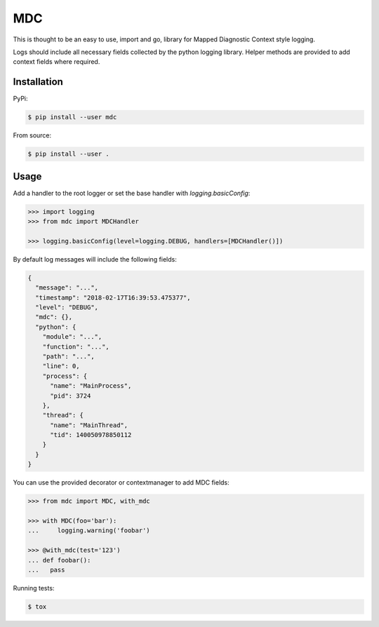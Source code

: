 MDC
===

.. image:: https://travis-ci.org/AFriemann/mdc.svg?branch=master
    :target: https://travis-ci.org/AFriemann/mdc

This is thought to be an easy to use, import and go, library for Mapped Diagnostic Context style logging.

Logs should include all necessary fields collected by the python logging library.
Helper methods are provided to add context fields where required.

Installation
------------

PyPi:

.. code:: bash

  $ pip install --user mdc

From source:

.. code:: bash

  $ pip install --user .

Usage
-----

Add a handler to the root logger or set the base handler with *logging.basicConfig*:

.. code:: python

  >>> import logging
  >>> from mdc import MDCHandler

  >>> logging.basicConfig(level=logging.DEBUG, handlers=[MDCHandler()])

By default log messages will include the following fields:

.. code:: json


  {
    "message": "...",
    "timestamp": "2018-02-17T16:39:53.475377",
    "level": "DEBUG",
    "mdc": {},
    "python": {
      "module": "...",
      "function": "...",
      "path": "...",
      "line": 0,
      "process": {
        "name": "MainProcess",
        "pid": 3724
      },
      "thread": {
        "name": "MainThread",
        "tid": 140050978850112
      }
    }
  }

You can use the provided decorator or contextmanager to add MDC fields:

.. code:: python

  >>> from mdc import MDC, with_mdc

  >>> with MDC(foo='bar'):
  ...     logging.warning('foobar')

  >>> @with_mdc(test='123')
  ... def foobar():
  ...   pass

Running tests:

.. code:: bash

  $ tox

